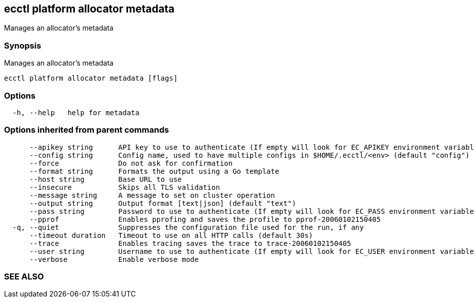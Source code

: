 == ecctl platform allocator metadata

Manages an allocator's metadata

[float]
=== Synopsis

Manages an allocator's metadata

----
ecctl platform allocator metadata [flags]
----

[float]
=== Options

----
  -h, --help   help for metadata
----

[float]
=== Options inherited from parent commands

----
      --apikey string      API key to use to authenticate (If empty will look for EC_APIKEY environment variable)
      --config string      Config name, used to have multiple configs in $HOME/.ecctl/<env> (default "config")
      --force              Do not ask for confirmation
      --format string      Formats the output using a Go template
      --host string        Base URL to use
      --insecure           Skips all TLS validation
      --message string     A message to set on cluster operation
      --output string      Output format [text|json] (default "text")
      --pass string        Password to use to authenticate (If empty will look for EC_PASS environment variable)
      --pprof              Enables pprofing and saves the profile to pprof-20060102150405
  -q, --quiet              Suppresses the configuration file used for the run, if any
      --timeout duration   Timeout to use on all HTTP calls (default 30s)
      --trace              Enables tracing saves the trace to trace-20060102150405
      --user string        Username to use to authenticate (If empty will look for EC_USER environment variable)
      --verbose            Enable verbose mode
----

[float]
=== SEE ALSO

// * xref:ecctl_platform_allocator.adoc[ecctl platform allocator]	 - Manages allocators
// * xref:ecctl_platform_allocator_metadata_delete.adoc[ecctl platform allocator metadata delete]	 - Deletes a single metadata item from a given allocators metadata
// * xref:ecctl_platform_allocator_metadata_set.adoc[ecctl platform allocator metadata set]	 - Sets or updates a single metadata item to a given allocators metadata
// * xref:ecctl_platform_allocator_metadata_show.adoc[ecctl platform allocator metadata show]	 - Shows allocator metadata
